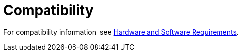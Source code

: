 = Compatibility

For compatibility information, see link:hardware-and-software-requirements[Hardware and Software Requirements].

